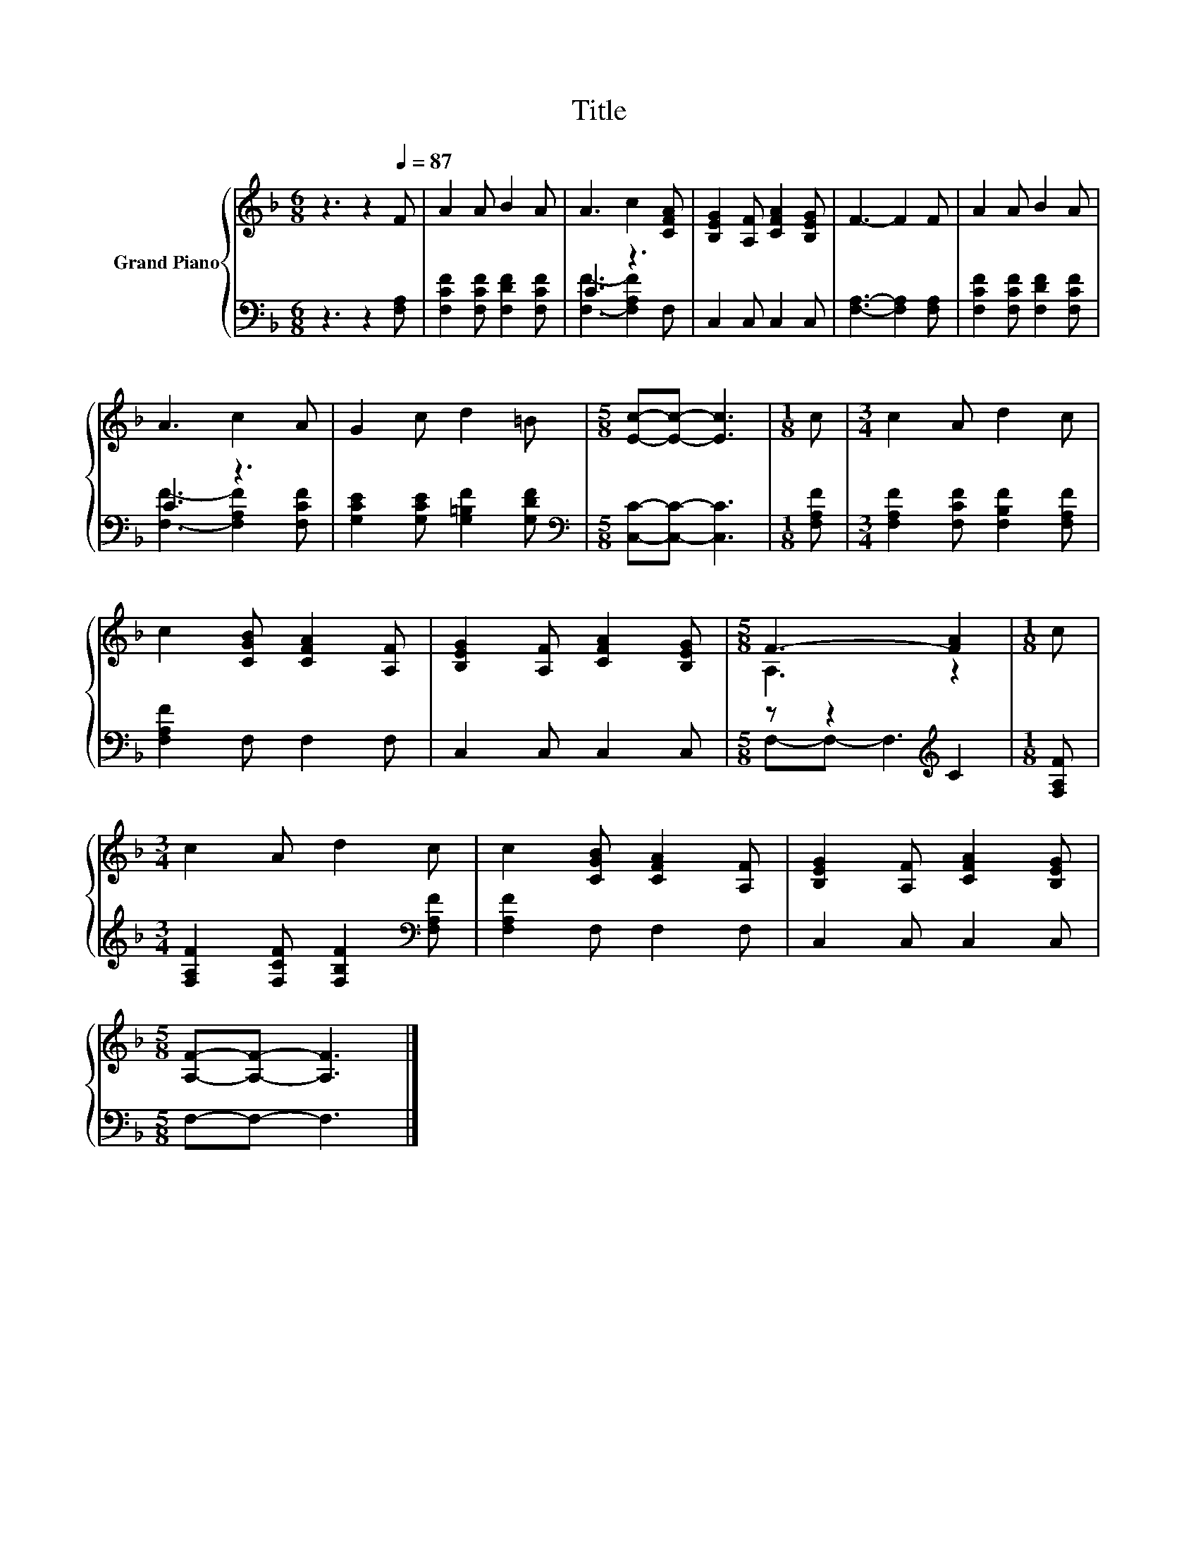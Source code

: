 X:1
T:Title
%%score { ( 1 4 ) | ( 2 3 ) }
L:1/8
M:6/8
K:F
V:1 treble nm="Grand Piano"
V:4 treble 
V:2 bass 
V:3 bass 
V:1
 z3 z2[Q:1/4=87] F | A2 A B2 A | A3 c2 [CFA] | [B,EG]2 [A,F] [CFA]2 [B,EG] | F3- F2 F | A2 A B2 A | %6
 A3 c2 A | G2 c d2 =B |[M:5/8] [Ec]-[Ec]- [Ec]3 |[M:1/8] c |[M:3/4] c2 A d2 c | %11
 c2 [CGB] [CFA]2 [A,F] | [B,EG]2 [A,F] [CFA]2 [B,EG] |[M:5/8] F3- [FA]2 |[M:1/8] c | %15
[M:3/4] c2 A d2 c | c2 [CGB] [CFA]2 [A,F] | [B,EG]2 [A,F] [CFA]2 [B,EG] | %18
[M:5/8] [A,F]-[A,F]- [A,F]3 |] %19
V:2
 z3 z2 [F,A,] | [F,CF]2 [F,CF] [F,DF]2 [F,CF] | C3 z3 | C,2 C, C,2 C, | [F,A,]3- [F,A,]2 [F,A,] | %5
 [F,CF]2 [F,CF] [F,DF]2 [F,CF] | C3 z3 | [G,CE]2 [G,CE] [G,=B,F]2 [G,DF] | %8
[M:5/8][K:bass] [C,C]-[C,C]- [C,C]3 |[M:1/8] [F,A,F] |[M:3/4] [F,A,F]2 [F,CF] [F,B,F]2 [F,A,F] | %11
 [F,A,F]2 F, F,2 F, | C,2 C, C,2 C, |[M:5/8] z z2[K:treble] C2 |[M:1/8] [F,A,F] | %15
[M:3/4] [F,A,F]2 [F,CF] [F,B,F]2[K:bass] [F,A,F] | [F,A,F]2 F, F,2 F, | C,2 C, C,2 C, | %18
[M:5/8] F,-F,- F,3 |] %19
V:3
 x6 | x6 | [F,F]3- [F,A,F]2 F, | x6 | x6 | x6 | [F,F]3- [F,A,F]2 [F,CF] | x6 |[M:5/8][K:bass] x5 | %9
[M:1/8] x |[M:3/4] x6 | x6 | x6 |[M:5/8] F,-F,- F,3[K:treble] |[M:1/8] x |[M:3/4] x5[K:bass] x | %16
 x6 | x6 |[M:5/8] x5 |] %19
V:4
 x6 | x6 | x6 | x6 | x6 | x6 | x6 | x6 |[M:5/8] x5 |[M:1/8] x |[M:3/4] x6 | x6 | x6 | %13
[M:5/8] A,3 z2 |[M:1/8] x |[M:3/4] x6 | x6 | x6 |[M:5/8] x5 |] %19

